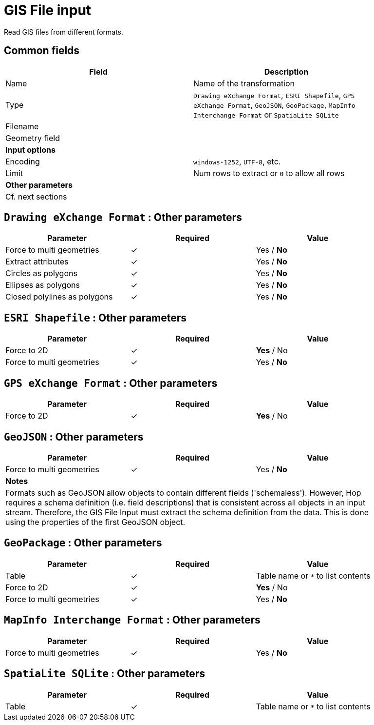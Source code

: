 # GIS File input
Read GIS files from different formats.

## Common fields

[width="90%", options="header"]
|===
|Field | Description
|Name | Name of the transformation
|Type | `Drawing eXchange Format`, `ESRI Shapefile`, `GPS eXchange Format`, `GeoJSON`, `GeoPackage`, `MapInfo Interchange Format` or `SpatiaLite SQLite`
|Filename |
|Geometry field |
2+|**Input options**
|Encoding | `windows-1252`, `UTF-8`, etc.
|Limit | Num rows to extract or `0` to allow all rows
2+|**Other parameters**
2+|Cf. next sections
|===

## `Drawing eXchange Format` : Other parameters

[width="90%", options="header"]
|===
|Parameter | Required | Value
|Force to multi geometries | ✓ | Yes / **No**
|Extract attributes | ✓ | Yes / **No**
|Circles as polygons | ✓ | Yes / **No**
|Ellipses as polygons | ✓ | Yes / **No**
|Closed polylines as polygons | ✓ | Yes / **No**
|===

## `ESRI Shapefile` : Other parameters

[width="90%", options="header"]
|===
|Parameter | Required | Value
|Force to 2D | ✓ | **Yes** / No
|Force to multi geometries | ✓ | Yes / **No**
|===

## `GPS eXchange Format` : Other parameters

[width="90%", options="header"]
|===
|Parameter | Required | Value
|Force to 2D | ✓ | **Yes** / No
|===

## `GeoJSON` : Other parameters

[width="90%", options="header"]
|===
|Parameter | Required | Value
|Force to multi geometries | ✓ | Yes / **No**
3+|**Notes**
3+|Formats such as GeoJSON allow objects to contain different fields ('schemaless'). However, Hop requires a schema definition (i.e. field descriptions) that is consistent across all objects in an input stream. Therefore, the GIS File Input must extract the schema definition from the data. This is done using the properties of the first GeoJSON object.
|===

## `GeoPackage` : Other parameters

[width="90%", options="header"]
|===
|Parameter | Required | Value
|Table | ✓ | Table name or `*` to list contents
|Force to 2D | ✓ | **Yes** / No
|Force to multi geometries | ✓ | Yes / **No**
|===

## `MapInfo Interchange Format` : Other parameters

[width="90%", options="header"]
|===
|Parameter | Required | Value
|Force to multi geometries | ✓ | Yes / **No**
|===

## `SpatiaLite SQLite` : Other parameters

[width="90%", options="header"]
|===
|Parameter | Required | Value
|Table | ✓ | Table name or `*` to list contents
|===
